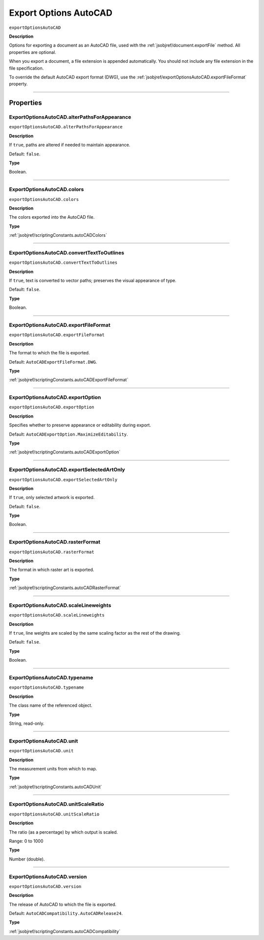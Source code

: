 .. _jsobjref/exportOptionsAutoCAD:

Export Options AutoCAD
################################################################################

``exportOptionsAutoCAD``

**Description**

Options for exporting a document as an AutoCAD file, used with the :ref:`jsobjref/document.exportFile` method.
All properties are optional.

When you export a document, a file extension is appended automatically. You should not include any file extension in the file specification.

To override the default AutoCAD export format (DWG), use the :ref:`jsobjref/exportOptionsAutoCAD.exportFileFormat` property.

----

==========
Properties
==========

.. _jsobjref/exportOptionsAutoCAD.alterPathsForAppearance:

ExportOptionsAutoCAD.alterPathsForAppearance
********************************************************************************

``exportOptionsAutoCAD.alterPathsForAppearance``

**Description**

If ``true``, paths are altered if needed to maintain appearance.

Default: ``false``.

**Type**

Boolean.

----

.. _jsobjref/exportOptionsAutoCAD.colors:

ExportOptionsAutoCAD.colors
********************************************************************************

``exportOptionsAutoCAD.colors``

**Description**

The colors exported into the AutoCAD file.

**Type**

:ref:`jsobjref/scriptingConstants.autoCADColors`

----

.. _jsobjref/exportOptionsAutoCAD.convertTextToOutlines:

ExportOptionsAutoCAD.convertTextToOutlines
********************************************************************************

``exportOptionsAutoCAD.convertTextToOutlines``

**Description**

If ``true``, text is converted to vector paths; preserves the visual appearance of type.

Default: ``false``.

**Type**

Boolean.

----

.. _jsobjref/exportOptionsAutoCAD.exportFileFormat:

ExportOptionsAutoCAD.exportFileFormat
********************************************************************************

``exportOptionsAutoCAD.exportFileFormat``

**Description**

The format to which the file is exported.

Default: ``AutoCADExportFileFormat.DWG``.

**Type**

:ref:`jsobjref/scriptingConstants.autoCADExportFileFormat`

----

.. _jsobjref/exportOptionsAutoCAD.exportOption:

ExportOptionsAutoCAD.exportOption
********************************************************************************

``exportOptionsAutoCAD.exportOption``

**Description**

Specifies whether to preserve appearance or editability during export.

Default: ``AutoCADExportOption.MaximizeEditability``.

**Type**

:ref:`jsobjref/scriptingConstants.autoCADExportOption`

----

.. _jsobjref/exportOptionsAutoCAD.exportSelectedArtOnly:

ExportOptionsAutoCAD.exportSelectedArtOnly
********************************************************************************

``exportOptionsAutoCAD.exportSelectedArtOnly``

**Description**

If ``true``, only selected artwork is exported.

Default: ``false``.

**Type**

Boolean.

----

.. _jsobjref/exportOptionsAutoCAD.rasterFormat:

ExportOptionsAutoCAD.rasterFormat
********************************************************************************

``exportOptionsAutoCAD.rasterFormat``

**Description**

The format in which raster art is exported.

**Type**

:ref:`jsobjref/scriptingConstants.autoCADRasterFormat`

----

.. _jsobjref/exportOptionsAutoCAD.scaleLineweights:

ExportOptionsAutoCAD.scaleLineweights
********************************************************************************

``exportOptionsAutoCAD.scaleLineweights``

**Description**

If ``true``, line weights are scaled by the same scaling factor as the rest of the drawing.

Default: ``false``.

**Type**

Boolean.

----

.. _jsobjref/exportOptionsAutoCAD.typename:

ExportOptionsAutoCAD.typename
********************************************************************************

``exportOptionsAutoCAD.typename``

**Description**

The class name of the referenced object.

**Type**

String, read-only.

----

.. _jsobjref/exportOptionsAutoCAD.unit:

ExportOptionsAutoCAD.unit
********************************************************************************

``exportOptionsAutoCAD.unit``

**Description**

The measurement units from which to map.

**Type**

:ref:`jsobjref/scriptingConstants.autoCADUnit`

----

.. _jsobjref/exportOptionsAutoCAD.unitScaleRatio:

ExportOptionsAutoCAD.unitScaleRatio
********************************************************************************

``exportOptionsAutoCAD.unitScaleRatio``

**Description**

The ratio (as a percentage) by which output is scaled.

Range: 0 to 1000

**Type**

Number (double).

----

.. _jsobjref/exportOptionsAutoCAD.version:

ExportOptionsAutoCAD.version
********************************************************************************

``exportOptionsAutoCAD.version``

**Description**

The release of AutoCAD to which the file is exported.

Default: ``AutoCADCompatibility.AutoCADRelease24``.

**Type**

:ref:`jsobjref/scriptingConstants.autoCADCompatibility`
